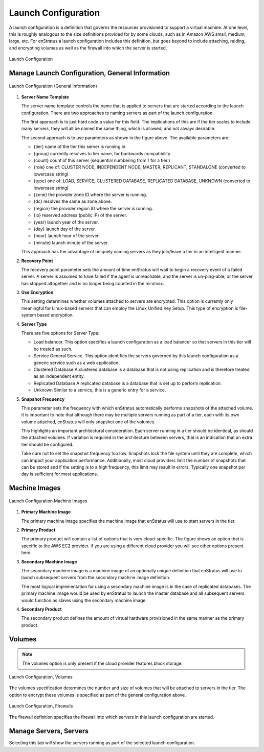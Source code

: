 Launch Configuration
--------------------

A launch configuration is a definition that governs the resources provisioned to support a
virtual machine. At one level, this is roughly analogous to the size definitions provided
for by some clouds, such as in Amazon AWS small, medium, large, etc.  For enStratus a
launch configuration includes this definition, but goes beyond to include attaching,
raiding, and encrypting volumes as well as the firewall into which the server is started.

.. figure:: ./images/launchConfigurationHighlighted.png
   :height: 600px
   :width: 500 px
   :scale: 50 %
   :alt: Launch Configuration
   :align: center

   Launch Configuration

Manage Launch Configuration, General Information
~~~~~~~~~~~~~~~~~~~~~~~~~~~~~~~~~~~~~~~~~~~~~~~~

.. figure:: ./images/launchConfigurationGeneralInformation.png
   :height: 450px
   :width: 1600 px
   :scale: 50 %
   :alt: Launch Configuration (General)
   :align: center

   Launch Configuration (General Information)

#. **Server Name Template**

   The server name template controls the name that is applied to servers that are started
   according to the launch configuration. There are two approaches to naming servers as part
   of the launch configuration.
   
   The first approach is to just hard code a value for this field. The implications of this
   are if the tier scales to include many servers, they will all be named the same thing,
   which is allowed, and not always desirable.
   
   The second approach is to use parameters as shown in the figure above. The available
   parameters are:
   
   * {tier} name of the tier this server is running in.
   * {group} currently resolves to tier name, for backwards compatibility.
   * {count} count of this server (sequential numbering from 1 for a tier.)
   * {role} one of: CLUSTER NODE, INDEPENDENT NODE, MASTER, REPLICANT, STANDALONE (converted
     to lowercase string)
   * {type} one of: LOAD, SERVICE, CLUSTERED DATABASE, REPLICATED DATABASE, UNKNOWN
     (converted to lowercase string)
   * {zone} the provider zone ID where the server is running.
   * {dc} resolves the same as zone above.
   * {region} the provider region ID where the server is running.
   * {ip} reserved address (public IP) of the server.
   * {year} launch year of the server.
   * {day} launch day of the server.
   * {hour} launch hour of the server.
   * {minute} launch minute of the server.
   
   This approach has the advantage of uniquely naming servers as they join/leave a tier in an
   intelligent manner.

#. **Recovery Point**

   The recovery point parameter sets the amount of time enStratus will wait to begin a
   recovery event of a failed server. A server is assumed to have failed if the agent is
   unreachable, and the server is un-ping-able, or the server has stopped altogether and is
   no longer being counted in the min/max.

#. **Use Encryption**

   This setting determines whether volumes attached to servers are encrypted. This option is
   currently only meaningful for Linux-based servers that can employ the Linux Unified Key
   Setup. This type of encryption is file-system based encryption.

#. **Server Type**

   There are five options for Server Type:

   * Load balancer. This option specifies a launch configuration as a load balancer so
     that servers in this tier will be treated as such.
   * Service General Service. This option identifies the servers governed by this launch
     configuration as a generic service such as a web application.
   * Clustered Database A clustered database is a database that is not using replication and
     is therefore treated as an independent entity.
   * Replicated Database A replicated database is a database that is set up to perform
     replication.
   * Unknown Similar to a service, this is a generic entry for a service.

#. **Snapshot Frequency**

   This parameter sets the frequency with which enStratus automatically performs snapshots of
   the attached volume. It is important to note that although there may be multiple servers
   running as part of a tier, each with its own volume attached, enStratus will only snapshot
   one of the volumes.
   
   This highlights an important architectural consideration. Each server running in a tier
   should be identical, as should the attached volumes. If variation is required in the
   architecture between servers, that is an indication that an extra tier should be
   configured.
   
   Take care not to set the snapshot frequency too low. Snapshots lock the file system until
   they are complete, which can impact your application performance. Additionally, most cloud
   providers limit the number of snapshots that can be stored and if the setting is to a high
   frequency, this limit may result in errors. Typically one snapshot per day is sufficient
   for most applications.

Machine Images
~~~~~~~~~~~~~~

.. figure:: ./images/launchConfigurationMachineImage.png
   :height: 500px
   :width: 1900 px
   :scale: 50 %
   :alt: Launch Configuration Machine Images
   :align: center

   Launch Configuration Machine Images

#. **Primary Machine Image**

   The primary machine image specifies the machine image that enStratus will use to start
   servers in the tier.


#. **Primary Product**

   The primary product will contain a list of options that is very cloud-specific. The figure
   shows an option that is specific to the AWS EC2 provider. If you are using a different
   cloud provider you will see other options present here.

#. **Secondary Machine Image**

   The secondary machine image is a machine image of an optionally unique definition that 
   enStratus will use to launch subsequent servers from the secondary machine image definition.
   
   The most logical implementation for using a secondary machine image is in the case of
   replicated databases. The primary machine image would be used by enStratus to launch the
   master database and all subsequent servers would function as slaves using the secondary
   machine image.

#. **Secondary Product**

   The secondary product defines the amount of virtual hardware provisioned in the same
   manner as the primary product.

Volumes
~~~~~~~

.. note:: The volumes option is only present if the cloud provider features block storage.

.. figure:: ./images/launchConfigurationVolumes.png
   :height: 400px
   :width: 2400 px
   :scale: 40 %
   :alt: Launch Configuration, Volumes
   :align: center

   Launch Configuration, Volumes

The volumes specification determines the number and size of volumes that will be attached
to servers in the tier. The option to encrypt these volumes is specified as part of the
general configuration above.

.. figure:: ./images/launchConfigurationFirewalls.png
   :height: 400px
   :width: 2400 px
   :scale: 40 %
   :alt: Launch Configuration, Firewalls
   :align: center

   Launch Configuration, Firewalls

The firewall definition specifies the firewall into which servers in this launch
configuration are started.

Manage Servers, Servers
~~~~~~~~~~~~~~~~~~~~~~~

Selecting this tab will show the servers running as part of the selected launch
configuration.

